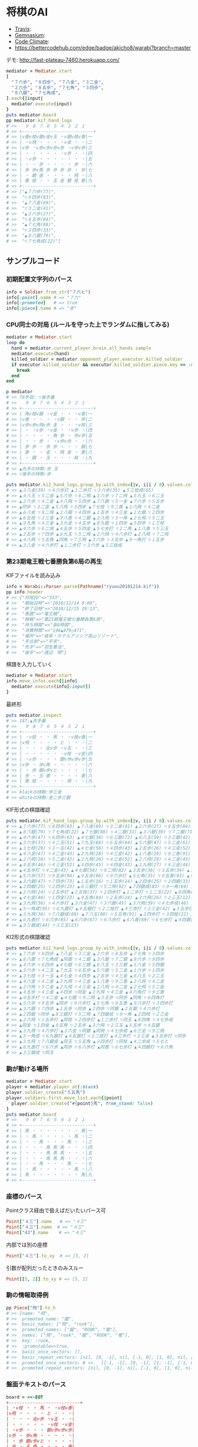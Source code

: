 * 将棋のAI

  - [[https://travis-ci.org/akicho8/warabi][Travis]]: [[https://travis-ci.org/akicho8/warabi.png]]
  - [[https://gemnasium.com/akicho8/warabi/][Gemnasium]]: [[https://gemnasium.com/akicho8/warabi.png]]
  - [[https://codeclimate.com/github/akicho8/warabi][Code Climate]]: [[https://codeclimate.com/github/akicho8/warabi.png]]
  - [[https://bettercodehub.com/edge/badge/akicho8/warabi?branch%3Dmaster][https://bettercodehub.com/edge/badge/akicho8/warabi?branch=master]]

  デモ: http://fast-plateau-7460.herokuapp.com/

  [[https://raw.github.com/akicho8/warabi/master/brawser/demo2.png]]

#+BEGIN_SRC ruby
mediator = Mediator.start
[
  "７六歩", "８四歩", "７八金", "３二金",
  "２六歩", "８五歩", "７七角", "３四歩",
  "８八銀", "７七角成",
].each{|input|
  mediator.execute(input)
}
puts mediator.board
pp mediator.kif_hand_logs
# >>   ９ ８ ７ ６ ５ ４ ３ ２ １
# >> +---------------------------+
# >> |v香v桂v銀v金v玉 ・v銀v桂v香|一
# >> | ・v飛 ・ ・ ・ ・v金 ・ ・|二
# >> |v歩 ・v歩v歩v歩v歩 ・v歩v歩|三
# >> | ・ ・ ・ ・ ・ ・v歩 ・ ・|四
# >> | ・v歩 ・ ・ ・ ・ ・ ・ ・|五
# >> | ・ ・ 歩 ・ ・ ・ ・ 歩 ・|六
# >> | 歩 歩v馬 歩 歩 歩 歩 ・ 歩|七
# >> | ・ 銀 金 ・ ・ ・ ・ 飛 ・|八
# >> | 香 桂 ・ ・ 玉 金 銀 桂 香|九
# >> +---------------------------+
# >> ["▲７六歩(77)",
# >>  "▽８四歩(83)",
# >>  "▲７八金(69)",
# >>  "▽３二金(41)",
# >>  "▲２六歩(27)",
# >>  "▽８五歩(84)",
# >>  "▲７七角(88)",
# >>  "▽３四歩(33)",
# >>  "▲８八銀(79)",
# >>  "▽７七角成(22)"]
#+END_SRC

** サンプルコード

*** 初期配置文字列のパース

#+BEGIN_SRC ruby
info = Soldier.from_str("７六と")
info[:point].name # => "７六"
info[:promoted]   # => true
info[:piece].name # => "歩"
#+END_SRC

*** CPU同士の対局 (ルールを守った上でランダムに指してみる)

#+BEGIN_SRC ruby
mediator = Mediator.start
loop do
  hand = mediator.current_player.brain.all_hands.sample
  mediator.execute(hand)
  killed_soldier = mediator.opponent_player.executor.killed_soldier
  if executor.killed_soldier && executor.killed_soldier.piece.key == :king
    break
  end
end

p mediator
# >> 78手目: ▽後手番
# >>   ９ ８ ７ ６ ５ ４ ３ ２ １
# >> +---------------------------+
# >> | 角v桂v銀 ・v金 ・ ・ ・v香|一
# >> |v香 ・ ・ ・ ・v銀 ・ ・ 歩|二
# >> |v歩v歩v飛v歩 圭 ・ ・ ・v桂|三
# >> | ・ ・v歩 ・v金 ・ ・v歩 ・|四
# >> | ・ ・ ・ ・ 角 歩 ・ 歩v歩|五
# >> | ・ ・ 歩 ・ ・v歩v歩 ・ ・|六
# >> | 歩 歩 ・ 歩 歩 ・ ・ ・ 銀|七
# >> | 香 ・ ・ 金 ・ 飛 金 ・ 香|八
# >> | ・ 銀 ・ 玉 ・ ・ ・ 桂 ・|九
# >> +---------------------------+
# >> ▲先手の持駒:歩 玉
# >> ▽後手の持駒:歩

puts mediator.ki2_hand_logs.group_by.with_index{|v, i|i / 8}.values.collect{|v|v.join(" ")}
# >> ▲３八金(39) ▽４六歩打 ▲１二歩打 ▽３六歩(35) ▲５三桂成(65)
# >> ▲４八玉 ▽５二金 ▲５六歩 ▽６二飛 ▲１六歩 ▽７二飛 ▲５九玉 ▽６二玉
# >> ▲２六歩 ▽４二金 ▲４八飛 ▽５四歩 ▲７八銀 ▽５一金 ▲７六歩 ▽５五歩
# >> ▲同歩 ▽３二金 ▲５八飛 ▽３四歩 ▲７七桂 ▽９二香 ▲１八飛 ▽４二金
# >> ▲６八金 ▽８二飛 ▲２八銀 ▽４四歩 ▲１五歩 ▽４三金 ▲１七銀 ▽２四歩
# >> ▲６五桂 ▽３三金 ▲９八香 ▽４二銀 ▲２八飛 ▽３一角 ▲２七飛 ▽５二玉
# >> ▲９九角 ▽４三金 ▲３九金 ▽４五歩 ▲８九銀 ▽１四歩 ▲５四歩 ▽１三桂
# >> ▲４六歩 ▽６二飛 ▲４五歩 ▽５四金 ▲５七歩打 ▽２二角 ▲１八香 ▽５三玉
# >> ▲２五歩 ▽７四歩 ▲６九玉 ▽５二飛 ▲２六飛 ▽４八歩打 ▲２八飛 ▽７二飛
# >> ▲４八飛 ▽５五角 ▲同角 ▽７三飛 ▲３六歩 ▽３五歩 ▲９一角打 ▽１五歩
# >> ▲３八金 ▽４六歩打 ▲１二歩打 ▽３六歩 ▲５三桂成
#+END_SRC

*** 第23期竜王戦七番勝負第6局の再生

    KIFファイルを読み込み

#+BEGIN_SRC ruby
info = Warabi::Parser.parse(Pathname("ryuou20101214.kif"))
pp info.header
# >> {"対局ID"=>"333",
# >>  "開始日時"=>"2010/12/14 9:00",
# >>  "終了日時"=>"2010/12/15 19:13",
# >>  "表題"=>"竜王戦",
# >>  "棋戦"=>"第23期竜王戦七番勝負第6局",
# >>  "持ち時間"=>"各8時間",
# >>  "消費時間"=>"146▲479△471",
# >>  "場所"=>"岐阜・ホテルアソシア高山リゾート",
# >>  "手合割"=>"平手",
# >>  "先手"=>"羽生善治",
# >>  "後手"=>"渡辺　明"}
#+END_SRC

    棋譜を入力していく

#+BEGIN_SRC ruby
mediator = Mediator.start
info.move_infos.each{|info|
  mediator.execute(info[:input])
}
#+END_SRC

    最終形

#+BEGIN_SRC ruby
puts mediator.inspect
# >> 147:▲先手番
# >>   ９ ８ ７ ６ ５ ４ ３ ２ １
# >> +---------------------------+
# >> | ・v桂 ・ ・ 馬 ・ ・v桂v香|一
# >> |v飛 ・ ・ ・ ・ と ・ ・ ・|二
# >> | ・ ・ ・ 全v歩 ・v玉 ・ ・|三
# >> | ・ ・ ・ ・ ・ ・v桂 ・v金|四
# >> | ・v歩 ・ ・ ・ 銀v歩v歩v歩|五
# >> |v歩 ・ 歩v角 ・ ・ ・ ・ ・|六
# >> | ・ 歩 銀v歩vと ・ ・ ・ ・|七
# >> | 歩 ・ 玉 香 ・ ・ ・ ・ 香|八
# >> | 香 桂 ・ ・ ・ ・ 飛 ・ ・|九
# >> +---------------------------+
# >> blackの持駒:歩三金
# >> whiteの持駒:金二歩三銀
#+END_SRC

    KIF形式の棋譜確認

#+BEGIN_SRC ruby
puts mediator.kif_hand_logs.group_by.with_index{|v, i|i / 8}.values.collect{|v|v.join(" ")}
# >> ▲７六歩(77) ▽８四歩(83) ▲７八金(69) ▽３二金(41) ▲２六歩(27) ▽８五歩(84) ▲７七角(88) ▽３四歩(33)
# >> ▲８八銀(79) ▽７七角成(22) ▲７七銀(88) ▽４二銀(31) ▲３八銀(39) ▽７二銀(71) ▲９六歩(97) ▽９四歩(93)
# >> ▲４六歩(47) ▽６四歩(63) ▲４七銀(38) ▽６三銀(72) ▲６八玉(59) ▽３三銀(42) ▲５八金(49) ▽５四銀(63)
# >> ▲３六歩(37) ▽４二玉(51) ▲７九玉(68) ▽６五歩(64) ▲５六銀(47) ▽５二金(61) ▲１六歩(17) ▽１四歩(13)
# >> ▲３七桂(29) ▽３一玉(42) ▲４七金(58) ▽４四歩(43) ▲２五歩(26) ▽４三金(52) ▲８八玉(79) ▽２二玉(31)
# >> ▲４八金(47) ▽４二金(43) ▲２九飛(28) ▽４三金(42) ▲１八香(19) ▽９二香(91) ▲２八飛(29) ▽４二金(43)
# >> ▲２六飛(28) ▽５二金(42) ▲２九飛(26) ▽４三金(52) ▲２八飛(29) ▽４二金(43) ▲２七飛(28) ▽５二金(42)
# >> ▲４五歩(46) ▽４三金(52) ▲４四歩(45) ▽４四金(43) ▲２九飛(27) ▽４三金(44) ▲４六角打 ▽９三香(92)
# >> ▲４五歩打 ▽４二金(43) ▲４七銀(56) ▽９二飛(82) ▲３五歩(36) ▽３五歩(34) ▲３五角(46) ▽６四角打
# >> ▲５六歩(57) ▽９五歩(94) ▲９五歩(96) ▽９六歩打 ▲５七角(35) ▽９五香(93) ▲９八歩打 ▽３四歩打
# >> ▲３六銀(47) ▽７四歩(73) ▲１五歩(16) ▽１五歩(14) ▲２四歩(25) ▽２四銀(33) ▲２五銀(36) ▽４六歩打
# >> ▲２四銀(25) ▽２四歩(23) ▲８三銀打 ▽５二飛(92) ▲７四銀成(83) ▽９一角(64) ▲２四飛(29) ▽２三金(32)
# >> ▲２六飛(24) ▽２五歩打 ▲２五桂(37) ▽２四歩打 ▲１二歩打 ▽１二玉(22) ▲８四角(57) ▽４七歩成(46)
# >> ▲４七金(48) ▽１四金(23) ▲９五角(84) ▽２五歩(24) ▲３六飛(26) ▽２三玉(12) ▲５五歩(56) ▽４五銀(54)
# >> ▲３九飛(36) ▽４六歩打 ▲３六金(47) ▽３六銀(45) ▲３六飛(39) ▽４七歩成(46) ▲６三全(74) ▽９二飛(52)
# >> ▲５一角成(95) ▽６九銀打 ▲４五銀打 ▽２二桂打 ▲４三歩打 ▽３三金(42) ▲３五歩打 ▽３五歩(34)
# >> ▲３九飛(36) ▽７八銀成(69) ▲７八玉(88) ▽５五角(91) ▲３四歩打 ▽３四桂(22) ▲４二歩成(43) ▽５七と(47)
# >> ▲６九香打 ▽６六歩(65) ▲６六歩(67) ▽６八歩打 ▲６八香(69) ▽６七歩打 ▲４四銀打 ▽６六角(55)
# >> ▲３三銀成(44) ▽３三玉(23)
#+END_SRC

    KI2形式の棋譜確認

#+BEGIN_SRC ruby
puts mediator.ki2_hand_logs.group_by.with_index{|v, i|i / 8}.values.collect{|v|v.join(" ")}
# >> ▲７六歩 ▽８四歩 ▲７八金 ▽３二金 ▲２六歩 ▽８五歩 ▲７七角 ▽３四歩
# >> ▲８八銀 ▽７七角成 ▲同銀 ▽４二銀 ▲３八銀 ▽７二銀 ▲９六歩 ▽９四歩
# >> ▲４六歩 ▽６四歩 ▲４七銀 ▽６三銀 ▲６八玉 ▽３三銀 ▲５八金 ▽５四銀
# >> ▲３六歩 ▽４二玉 ▲７九玉 ▽６五歩 ▲５六銀 ▽５二金 ▲１六歩 ▽１四歩
# >> ▲３七桂 ▽３一玉 ▲４七金 ▽４四歩 ▲２五歩 ▽４三金 ▲８八玉 ▽２二玉
# >> ▲４八金 ▽４二金 ▲２九飛 ▽４三金 ▲１八香 ▽９二香 ▲２八飛 ▽４二金
# >> ▲２六飛 ▽５二金 ▲２九飛 ▽４三金 ▲２八飛 ▽４二金 ▲２七飛 ▽５二金
# >> ▲４五歩 ▽４三金 ▲４四歩 ▽同金 ▲２九飛 ▽４三金 ▲４六角打 ▽９三香
# >> ▲４五歩打 ▽４二金 ▲４七銀 ▽９二飛 ▲３五歩 ▽同歩 ▲同角 ▽６四角打
# >> ▲５六歩 ▽９五歩 ▲同歩 ▽９六歩打 ▲５七角 ▽９五香 ▲９八歩打 ▽３四歩打
# >> ▲３六銀 ▽７四歩 ▲１五歩 ▽同歩 ▲２四歩 ▽同銀 ▲２五銀 ▽４六歩打
# >> ▲２四銀 ▽同歩 ▲８三銀打 ▽５二飛 ▲７四銀成 ▽９一角 ▲２四飛 ▽２三金
# >> ▲２六飛 ▽２五歩打 ▲同桂 ▽２四歩打 ▲１二歩打 ▽同玉 ▲８四角 ▽４七歩成
# >> ▲同金 ▽１四金 ▲９五角 ▽２五歩 ▲３六飛 ▽２三玉 ▲５五歩 ▽４五銀
# >> ▲３九飛 ▽４六歩打 ▲３六金 ▽同銀 ▲同飛 ▽４七歩成 ▲６三全 ▽９二飛
# >> ▲５一角成 ▽６九銀打 ▲４五銀打 ▽２二桂打 ▲４三歩打 ▽３三金 ▲３五歩打 ▽同歩
# >> ▲３九飛 ▽７八銀成 ▲同玉 ▽５五角 ▲３四歩打 ▽同桂 ▲４二歩成 ▽５七と
# >> ▲６九香打 ▽６六歩 ▲同歩 ▽６八歩打 ▲同香 ▽６七歩打 ▲４四銀打 ▽６六角
# >> ▲３三銀成 ▽同玉
#+END_SRC

*** 駒が動ける場所

#+BEGIN_SRC ruby
mediator = Mediator.start
player = mediator.player_at(:black)
player.soldier_create("５五馬")
player.soldiers.first.move_list.each{|point|
  player.soldier_create("#{point}馬", from_stand: false)
}
puts mediator.board
# >>   ９ ８ ７ ６ ５ ４ ３ ２ １
# >> +---------------------------+
# >> | 馬 ・ ・ ・ ・ ・ ・ ・ 馬|一
# >> | ・ 馬 ・ ・ ・ ・ ・ 馬 ・|二
# >> | ・ ・ 馬 ・ ・ ・ 馬 ・ ・|三
# >> | ・ ・ ・ 馬 馬 馬 ・ ・ ・|四
# >> | ・ ・ ・ 馬 馬 馬 ・ ・ ・|五
# >> | ・ ・ ・ 馬 馬 馬 ・ ・ ・|六
# >> | ・ ・ 馬 ・ ・ ・ 馬 ・ ・|七
# >> | ・ 馬 ・ ・ ・ ・ ・ 馬 ・|八
# >> | 馬 ・ ・ ・ ・ ・ ・ ・ 馬|九
# >> +---------------------------+
#+END_SRC

*** 座標のパース

    Pointクラス経由で扱えばだいたいパース可

#+BEGIN_SRC ruby
Point["４三"].name   # => "４三"
Point["４三"].name  # => "４三"
Point["43"].name    # => "４三"
#+END_SRC

    内部では別の座標

#+BEGIN_SRC ruby
Point["４三"].to_xy  # => [5, 2]
#+END_SRC

    引数が配列だったときのみスルー

#+BEGIN_SRC ruby
Point[[5, 2]].to_xy # => [5, 2]
#+END_SRC

*** 駒の情報取得例

#+BEGIN_SRC ruby
pp Piece["飛"].to_h
# >> {name: "飛",
# >>  promoted_name: "龍",
# >>  basic_names: ["飛", "rook"],
# >>  promoted_names: ["龍", "ROOK", "竜"],
# >>  names: ["飛", "rook", "龍", "ROOK", "竜"],
# >>  key: :rook,
# >>  :promotable=>true,
# >>  basic_once_vectors: [],
# >>  basic_repeat_vectors: [nil, [0, -1], nil, [-1, 0], [1, 0], nil, [0, 1], nil],
# >>  promoted_once_vectors: # >>   [[-1, -1], [0, -1], [1, -1], [-1, 0], nil, [1, 0], [-1, 1], [0, 1], [1, 1]],
# >>  promoted_repeat_vectors: [nil, [0, -1], nil, [-1, 0], [1, 0], nil, [0, 1], nil]}
#+END_SRC

*** 盤面テキストのパース

#+BEGIN_SRC ruby
board = <<-EOT
+---------------------------+
| ・v桂 ・ ・ 馬 ・ ・v桂v香|
|v飛 ・ ・ ・ ・ と ・ ・ ・|
| ・ ・ ・ 全v歩 ・v玉 ・ ・|
| ・ ・ ・ ・ ・ ・v桂 ・v金|
| ・v歩 ・ ・ ・ 銀v歩v歩v歩|
|v歩 ・ 歩v角 ・ ・ ・ ・ ・|
| ・ 歩 銀v歩vと ・ ・ ・ ・|
| 歩 ・ 玉 香 ・ ・ ・ ・ 香|
| 香 桂 ・ ・ ・ ・ 飛 ・ ・|
+---------------------------+
EOT
BoardParser.parse(board)
# => {
  white: {
    "８一桂", "２一桂", "１一香", "９二飛", "５三歩", "３三玉", "３四桂", "１四金",
    "８五歩", "３五歩", "２五歩", "１五歩", "９六歩", "６六角", "６七歩", "５七と",
  },
  black: {
    "５一馬", "４二と", "６三全", "４五銀", "７六歩", "８七歩", "７七銀", "９八歩",
    "７八玉", "６八香", "１八香", "９九香", "８九桂", "３九飛",
  },
}
#+END_SRC

*** KIF形式の盤面表示と盤面の駒の確認

#+BEGIN_SRC ruby
mediator = Mediator.start
mediator.piece_plot
puts mediator.board

mediator.board["５五"]      # => nil
mediator.board["８八"].name # => "▲８八角"
mediator.board["２八"].name # => "▲２八飛"
mediator.board["５九"].name # => "▲５九玉"
# >>   ９ ８ ７ ６ ５ ４ ３ ２ １
# >> +---------------------------+
# >> |v香v桂v銀v金v玉v金v銀v桂v香|一
# >> | ・v飛 ・ ・ ・ ・ ・v角 ・|二
# >> |v歩v歩v歩v歩v歩v歩v歩v歩v歩|三
# >> | ・ ・ ・ ・ ・ ・ ・ ・ ・|四
# >> | ・ ・ ・ ・ ・ ・ ・ ・ ・|五
# >> | ・ ・ ・ ・ ・ ・ ・ ・ ・|六
# >> | 歩 歩 歩 歩 歩 歩 歩 歩 歩|七
# >> | ・ 角 ・ ・ ・ ・ ・ 飛 ・|八
# >> | 香 桂 銀 金 玉 金 銀 桂 香|九
# >> +---------------------------+
#+END_SRC

*** ５五将棋の例

#+BEGIN_SRC ruby
Board.size_change([5, 5])
mediator = Mediator.start
soldiers = ["５五玉", "４五金", "３五銀", "２五角", "１五飛", "５四歩"]
mediator.players.each do |player|
  _soldiers = soldiers.collect{|s|
    s = Soldier.from_str(s)
    s.merge(point: s[:point].flip_if_white(player.location))
  }
  player.soldier_create(_soldiers)
end
mediator.piece_box_clear
p mediator
# >> 1手目: ▲先手番
# >>   ５ ４ ３ ２ １
# >> +---------------+
# >> |v飛v角v銀v金v玉|一
# >> | ・ ・ ・ ・v歩|二
# >> | ・ ・ ・ ・ ・|三
# >> | 歩 ・ ・ ・ ・|四
# >> | 玉 金 銀 角 飛|五
# >> +---------------+
# >> ▲先手の持駒:
# >> ▽後手の持駒:

mediator.execute("２四銀")
mediator.execute("４二銀")
mediator.execute("３四角")
mediator.execute("３二角")
mediator.execute("２三銀")
mediator.execute("４三銀")
mediator.execute("１二銀")
mediator.execute("同金")
mediator.execute("同角")
p mediator
# >> 10手目: ▽後手番
# >>   ５ ４ ３ ２ １
# >> +---------------+
# >> |v飛 ・ ・ ・v玉|一
# >> | ・ ・v角 ・ 角|二
# >> | ・v銀 ・ ・ ・|三
# >> | 歩 ・ ・ ・ ・|四
# >> | 玉 金 ・ ・ 飛|五
# >> +---------------+
# >> ▲先手の持駒:歩 金
# >> ▽後手の持駒:銀
#+END_SRC

*** NegaMax法のログの見方

    3x3の盤面で対角線上に歩がある場合の駆け引き

#+BEGIN_SRC ruby
Board.logger = ActiveSupport::Logger.new(STDOUT)
Board.size_change([3, 3]) do
  mediator = Mediator.new
  mediator.soldier_create("▲３三歩 △１一歩", from_stand: false)
  puts mediator
  pp NegaMaxRunner.run(player: mediator.player_at(:black), depth: 1)
end
# >> 1手目: ▲先手番
# >>   ３ ２ １
# >> +---------+
# >> | ・ ・v歩|一
# >> | ・ ・ ・|二
# >> | 歩 ・ ・|三
# >> +---------+
# >> ▲先手の持駒:
# >> ▽後手の持駒:
# >>    0  試打 ▲３二歩(33) (1/2)
# >> 葉 1      試打 ▽１二歩(11) (1/2)
# >> 葉 1      評価 ▽１二歩(11)    +0
# >> 葉 1      試打 ▽１二歩成(11) (2/2)
# >> 葉 1      評価 ▽１二歩成(11) +1100
# >> 葉 1      確定 ▽１二歩成(11) +1100 候補:[▽１二歩成(11)(1100) ▽１二歩(11)(0)]
# >>    0  評価 ▲３二歩(33) -1100
# >>    0  試打 ▲３二歩成(33) (2/2)
# >> 葉 1      試打 ▽１二歩(11) (1/2)
# >> 葉 1      評価 ▽１二歩(11) -1100
# >> 葉 1      試打 ▽１二歩成(11) (2/2)
# >> 葉 1      評価 ▽１二歩成(11)    +0
# >> 葉 1      確定 ▽１二歩成(11)    +0 候補:[▽１二歩成(11)(0) ▽１二歩(11)(-1100)]
# >>    0  評価 ▲３二歩成(33)    +0
# >>    0  確定 ▲３二歩成(33)    +0 候補:[▲３二歩成(33)(0) ▲３二歩(33)(-1100)]
# >> {:hand=>"▲３二歩成(33)",
# >>  :score=>0,
# >>  :level=>0,
# >>  :reading_hands=>["▲３二歩成(33)", "▽１二歩成(11)"]}
#+END_SRC

- 自分(先手)には「３二歩」「３二歩成」の二通りの手があることがわかり、どっちにするか問題。
- それぞれ指したとき、後手側になってみていちばん良くなる手を探す。
- 自分にとってはそれは負なのでマイナスとする
- 「３二歩」のとき後手は「１二歩」「１二歩成」の二通りを考えていて「１二歩成」の方が良いとわかる。+1100点。
- 自分にとってはそれは負なので「▲３二歩」なら -1100 点。
- 同様に「▲３二歩成」なら 0 点。
- -1100 になる手と、0点になる手なら当然0点になる「▲３二歩成」を指した方がいいという結果になる

** 仕様

*** 棋譜サフィックス語の解釈

    | コマンド | 意味               | 詳細                                                                       |
    |----------+--------------------+----------------------------------------------------------------------------|
    | 右       | 右の方のを選択     | 移動元を指定座標より右で絞る(龍馬は例外で指定座標を無視し左右の方向)       |
    | 左       | 左の方のを選択     | 移動元を指定座標より左で絞る(龍馬は例外で指定座標を無視し左右の方向)       |
    | 上       | 下の方のを上げる   | 移動元を指定座標より下で絞る                                               |
    | 引       | 上の方のを引く     | 移動元を指定座標より上で絞る。下げるから "下" と書いてしまいがちなので注意 |
    | 寄       | 横一列の中から選択 | 移動元を指定座標のY座標で絞る                                              |
    | 直       | 縦一列の中から選択 | 移動元を指定座標のX座標で絞る                                              |

    もっと簡単に

#+BEGIN_EXAMPLE
    ↓引く

                   右の方にあるやつ

●    ← 寄せる

         ↑もち上げる
↑
直
#+END_EXAMPLE

*** 棋譜の表記

    | 表記       | 意味                     |
    |------------+--------------------------|
    | ７六歩(77) | ７七の歩を７六に移動     |
    | ７六歩     | ７六歩(77) の省略形      |
    | ２二角成   | ２二に角が移動して成った |
    | ５五飛打   | ５五に持駒の飛車を打った |
    | 同歩       | 1手前の座標に歩を移動    |

*** 主な例外

    | 例外                   | 意味                                           | どんなときに起きる？                                                                    |
    |------------------------+------------------------------------------------+-----------------------------------------------------------------------------------------|
    | WarabiError            | すべての例外の親                               |                                                                                         |
    | MustNotHappen          | ありえない処理                                 | ブログラムがバグっている                                                                |
    | MovableBattlerNotFound | 指定座標に移動できる駒が一つもない             | 平手で初手 "▲３四歩"                                                                   |
    | AmbiguousFormatError   | 指定座標に移動できる駒が多すぎる               | 初手 "▲５八金"                                                                         |
    | SyntaxDefact           | とりあえず表記が違う                           | 駒の配置時に "４二銀成" とした                                                          |
    | PieceNotFound          | 指定の名前の駒が存在しない                     | 龍のつもりで蛇と書いた                                                                  |
    | HoldPieceNotFound      | 持駒が無い                                     | 歩を持っていないのに歩を打とうとした                                                    |
    | PieceAlredyExist       | 自分の駒の上に自分の駒を初期配置               | 配置時に2連続で "９七歩"                                                                |
    | AlredyPromoted         | すでに成っている                               | "５五" の龍を "５一飛成"                                                                |
    | BeforePointNotFound    | 「同」に対する座標が不明                       | 初手 "同歩"                                                                             |
    | RuleError              | 反則系例外の親                                 | 二歩など                                                                                |
    | CommonError           | 黙認できる例外の親                             | いまのところ二歩と手番間違いの2つだけ                                                   |
    | SamePointDifferent     | 座標と「同」を同時に指定したが一致しない       | "同歩" だけでいいのに "２四同歩" と場所を明示したとき、その前の指し手が "２四○" でない |
    | FileFormatError        | ファイルのフォーマットがおかしい               | KIFファイルとして画像ファイルを読ませた                                                 |
    | KeyNotFound            | 手合割・囲い・戦型などのあるはずのデータがない | 手合割で「二枚落ち」と書くところを「飛車角落ち」と書いた                                |


    反則系 (RuleError のサブクラス)

    こちらはプログラムの不具合や、棋譜の入力ミスに起因するものが多いので例外を出す

    | 例外                            | 意味                               | どんなときに起きる？               |
    |---------------------------------+------------------------------------+------------------------------------|
    | NoPromotablePiece               | "成" "不成" は指定できない         | １三金不成、３三玉成               |
    | NotFoundOnBoard                 | 盤面に指定の駒がない               | ２七に歩がないのに２六歩(27)とした |
    | NotPromotable                   | 成れない条件で成ろうとした         | 初手 "７六歩成"                    |
    | DeadPieceRuleError              | 死に駒(行きどころのない駒)を作った | ▲１一桂                           |
    | PromotedPiecePutOnError         | 成った状態で打とうとした           | ５五龍打                           |
    | PromotedPieceToNormalPiece      | 成駒を成ってない状態に戻そうとした | ５五龍を５六飛                     |
    | SamePlayerBattlerOverwrideError | 自分の駒の上に自分の駒を指した     | 初手 "８八飛(28)"                  |
    | ReversePlayerPieceMoveError       | 相手の駒を動かそうとした           | ▲の手番で初手 "３四歩"            |

    一部の例外を抑制できる系の反則

    これらは棋譜にでてくるので別扱いにする

    | 例外               | 意味     | どんなときに起きる？     |
    |--------------------+----------+--------------------------|
    | DoublePawnCommonError    | 二歩     | 歩がある縦列に歩を打った |
    | DifferentTurnCommonError | 手番違い | 平手で初手△３四歩       |

*** 表示座標系

    | 9    | 8 |    7 | 6 | 5 | 4 |    3 | 2 | 1    |    |
    |------+---+------+---+---+---+------+---+------+----|
    | ９一 |   |      |   |   |   |      |   | １一 | 一 |
    |      |   |      |   |   |   |      |   |      | 二 |
    |      |   |      |   |   |   | ３三 |   | １三 | 三 |
    |      |   |      |   |   |   |      |   |      | 四 |
    |      |   |      |   |   |   |      |   |      | 五 |
    |      |   |      |   |   |   |      |   |      | 六 |
    |      |   | ７七 |   |   |   |      |   |      | 七 |
    |      |   |      |   |   |   |      |   |      | 八 |
    | ９九 |   |      |   |   |   |      |   | １九 | 九 |

*** コード座標系

    |   | 0   | 1 |   2 | 3 | 4 | 5 |   6 | 7 | 8   |
    |---+-----+---+-----+---+---+---+-----+---+-----|
    | 0 | 0,0 |   |     |   |   |   |     |   | 8,0 |
    | 1 |     |   |     |   |   |   |     |   |     |
    | 2 |     |   |     |   |   |   | 6,2 |   | 8,2 |
    | 3 |     |   |     |   |   |   |     |   |     |
    | 4 |     |   |     |   |   |   |     |   |     |
    | 5 |     |   |     |   |   |   |     |   |     |
    | 6 |     |   | 2,6 |   |   |   |     |   |     |
    | 7 |     |   |     |   |   |   |     |   |     |
    | 8 | 0,8 |   |     |   |   |   |     |   | 8,8 |

*** 棋譜のパース

    - "７六歩" の場合 "７六" と "歩" に分離する
    - "２二角成" の場合 "２二" と "角" と "成" に分離する
    - 同銀の場合、同がどこを差しているのか、前の座標を見る
    - "５八金右" の場合、５八から見て右下にある金が斜め上に上がったという意味なのでこの解釈が難しい
    - "４八" に金があった場合、"５八金右" は真横の金なのか、斜め下の金なのか、どっちだろう
    - ネット上にある棋譜はだいたい "７六歩(77)" の形式になっていて７七にあったことを明示しているのでがんばって推測しなくてもいい

*** 棋譜ファイルの形式についての考察

**** KIFフォーマット

#+BEGIN_EXAMPLE
# ----  Kifu for Windows V6.22 棋譜ファイル  ----
開始日時：2000/01/01 00:00:00
終了日時：2000/01/01 01:00:00
棋戦：(棋戦)
持ち時間：(持ち時間)
手合割：平手　　
先手：(先手)
後手：(後手)
手数----指手---------消費時間--
*対局前コメント
   1 ７六歩(77)   ( 0:10/00:00:10)
*コメント1
   2 ３四歩(33)   ( 0:10/00:00:20)
   3 ６六歩(67)   ( 0:10/00:00:30)
   4 ８四歩(83)   ( 0:10/00:00:40)
*コメント2
   5 投了         ( 0:10/00:00:50)
まで4手で後手の勝ち
#+END_EXAMPLE

    - 移動元が明記されているためプログラム的に扱いやすい
    - 例えば "５八金右" は "５八金(49)" と表わすので「右」の方にある金を探さなくても済む
    - ヘッダーは KI2 と共通でよい
    - ヘッダーとコンテンツを分けるセパレーターは */^手数.*/* らしい。基本、これがあるかどうかで KIF or KIF2 の判別ができそう
    - コメントは *直前の指し手* に結び付いている
    - しかし対局前のコメントは *結び付く指し手がない* ため別データ扱いと考える方がよさそう
    - 「投了」は指し手とは別に管理した方がよい。指し手に「投了」が入ってくるとプログラムが複雑になるため
    - 「投了」の横の時間がある場合、それはどれだけ考えて投了したかを表す情報なので、見ないといけない。
    - 「投了」がないと将棋山脈ではKIFと見なされない。なお激指は「投了」を入れてくれない。
    - アスタリスクで始まるコメント部分には何を書いてもいいというのを利用して一手目の上に開始前メッセージがあるのがおかしい。結び付く手がない。開始前メッセージはヘッダーに入れる仕様だとよかった。
    - コメントには「#」と「*」の2つがあり、「#」はプログラム用のコメントで「*」は中継記者のコメント
    - 手合割の値の最後に謎の全角スペース2つあるのは謎。とくに気にしなくてもよいみたい
    - 棋譜部分の手数番号の前のインデントはなくてもよい

**** KI2フォーマット

#+BEGIN_EXAMPLE
開始日時：2000/01/01 00:00
終了日時：2000/01/01 01:00
表題：(表題)
棋戦：(棋戦)
戦型：(戦型)
持ち時間：(持ち時間)
場所：(場所)
掲載：(掲載)
立会人：(立会人)
副立会人：(副立会人)
記録係：(記録係)
Web Page：(Web Page)
通算成績：(通算成績)
先手：(先手)
後手：(後手)

*対局前コメント
▲７六歩    △３四歩
*コメント1
▲６六歩△８四歩
*コメント2
まで4手で後手の勝ち
#+END_EXAMPLE

    - "５八金右" "同歩" など人が書いた風の棋譜になっている
    - ヘッダーとコンテンツを分けるセパレーターは *最初の空行*
    - 指し手は横に何個並んでもいいっぽい
    - 指し手のセパレータは *空白ではない* 。くっついている場合もあるので三角マークの前で区切る
    - なお *△* ではなく *▽* の場合もあるので *▲△▼▽* の4つに対応すること
    - *投了* がない
    - "#" もない(？)
    - *まで○手で○手の勝ち* は必要みたい

*** 英語表記対応表

    | 日本語   | 英語     |
    |----------+----------|
    | 歩       | pawn     |
    | 角       | bishop   |
    | 飛       | rook     |
    | 香       | lance    |
    | 桂       | knight   |
    | 銀       | silver   |
    | 金       | gold     |
    | 玉       | king     |
    | 成った   | promoted |
    | 盤面     | board    |
    | 座標     | point    |
    | 相対座標 | vector   |
    | 先手     | black    |
    | 後手     | white    |
    | 対局室   | mediator |

** 参考リンク集

   - 棋譜の形式について http://wiki.optus.nu/shogi/index.php?post=%B4%FD%C9%E8%A4%CE%B7%C1%BC%B0%A4%CB%A4%C4%A4%A4%A4%C6
   - 二歩 - Wikipedia http://ja.wikipedia.org/wiki/%E4%BA%8C%E6%AD%A9#cite_note-4
   - CC Resources for Shogi Applications | 将棋アプリ用クリエイティブコモンズ画像 http://mucho.girly.jp/bona/
   - 将棋所：USIプロトコルとは http://www.geocities.jp/shogidokoro/usi.html
   - CSA標準棋譜ファイル形式 http://www.computer-shogi.org/protocol/record_v22.html
